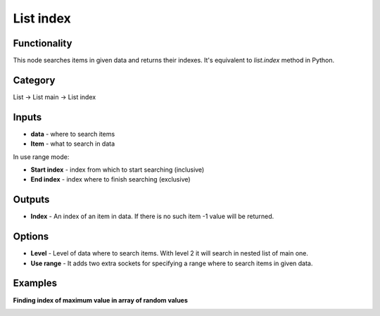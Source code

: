 List index
==========

.. image:: https://user-images.githubusercontent.com/28003269/107849746-c8ac4100-6e16-11eb-8434-5237f3920cf2.png

Functionality
-------------
This node searches items in given data and returns their indexes. It's equivalent to `list.index` method in Python.

Category
--------

List -> List main -> List index

Inputs
------

- **data** - where to search items
- **Item** - what to search in data

In use range mode:

- **Start index** - index from which to start searching (inclusive)
- **End index** - index where to finish searching (exclusive)

Outputs
-------

- **Index** - An index of an item in data. If there is no such item -1 value will be returned.

Options
-------

- **Level** - Level of data where to search items. With level 2 it will search in nested list of main one.
- **Use range** - It adds two extra sockets for specifying a range where to search items in given data.

Examples
--------

**Finding index of maximum value in array of random values**

.. image:: https://user-images.githubusercontent.com/28003269/107858186-57878080-6e4c-11eb-84a4-3f23260caa9f.png
